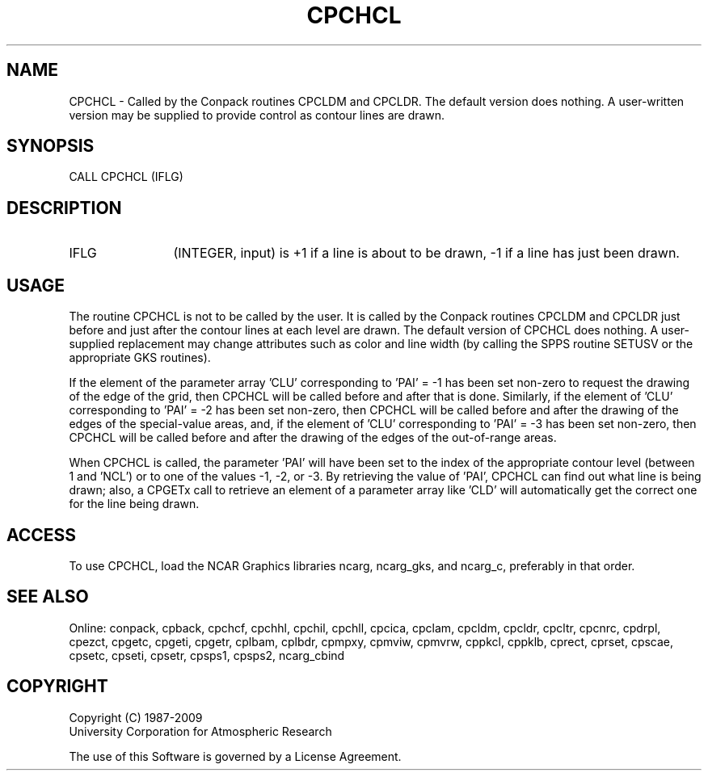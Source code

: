 .TH CPCHCL 3NCARG "March 1993" UNIX "NCAR GRAPHICS"
.na
.nh
.SH NAME
CPCHCL - 
Called by the Conpack routines CPCLDM and CPCLDR.  The default version does
nothing.  A user-written version may be supplied to provide control as
contour lines are drawn.
.SH SYNOPSIS
CALL CPCHCL (IFLG)
.SH DESCRIPTION 
.IP IFLG 12
(INTEGER, input) is +1 if a line is about to be drawn, 
-1 if a line has just been drawn.
.SH USAGE
The routine CPCHCL is not to be called by the user. It is
called by the Conpack routines CPCLDM and CPCLDR just
before and just after the contour lines at each level are
drawn. The default version of CPCHCL does nothing. A
user-supplied replacement may change attributes such as color
and line width (by calling the SPPS routine SETUSV or the
appropriate GKS routines).
.sp
If the element of the parameter array 'CLU' corresponding
to 'PAI' = -1 has been set non-zero to request the drawing
of the edge of the grid, then CPCHCL will be called before
and after that is done. Similarly, if the element of 'CLU'
corresponding to 'PAI' = -2 has been set non-zero, then
CPCHCL will be called before and after the drawing of the
edges of the special-value areas, and, if the element of
\&'CLU' corresponding to 'PAI' = -3 has been set non-zero,
then CPCHCL will be called before and after the drawing of
the edges of the out-of-range areas.
.sp
When CPCHCL is called, the parameter 'PAI' will have been
set to the index of the appropriate contour level (between
1 and 'NCL') or to one of the values -1, -2, or -3. By
retrieving the value of 'PAI', CPCHCL can find out what
line is being drawn; also, a CPGETx call to retrieve an
element of a parameter array like 'CLD' will automatically
get the correct one for the line being drawn.
.SH ACCESS
To use CPCHCL, load the NCAR Graphics libraries ncarg, ncarg_gks,
and ncarg_c, preferably in that order.  
.SH SEE ALSO
Online: 
conpack, 
cpback, cpchcf, cpchhl, cpchil, cpchll, cpcica, cpclam, cpcldm,
cpcldr, cpcltr, cpcnrc, cpdrpl, cpezct, cpgetc, cpgeti, cpgetr, cplbam,
cplbdr, cpmpxy, cpmviw, cpmvrw, cppkcl, cppklb, cprect, cprset, cpscae,
cpsetc, cpseti, cpsetr, cpsps1, cpsps2, ncarg_cbind
.SH COPYRIGHT
Copyright (C) 1987-2009
.br
University Corporation for Atmospheric Research
.br

The use of this Software is governed by a License Agreement.
